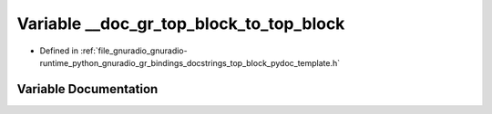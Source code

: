 .. _exhale_variable_top__block__pydoc__template_8h_1a1dd067f19549fad3b8cee4fab7ae6143:

Variable __doc_gr_top_block_to_top_block
========================================

- Defined in :ref:`file_gnuradio_gnuradio-runtime_python_gnuradio_gr_bindings_docstrings_top_block_pydoc_template.h`


Variable Documentation
----------------------


.. doxygenvariable:: __doc_gr_top_block_to_top_block
   :project: gnuradio